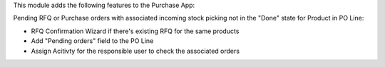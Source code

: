 This module adds the following features to the Purchase App:

Pending RFQ or Purchase orders with associated incoming
stock picking not in the "Done" state for Product in PO Line:

- RFQ Confirmation Wizard if there's existing RFQ for the same products
- Add  "Pending orders" field to the PO Line
- Assign Acitivty for the responsible user to check the associated orders
